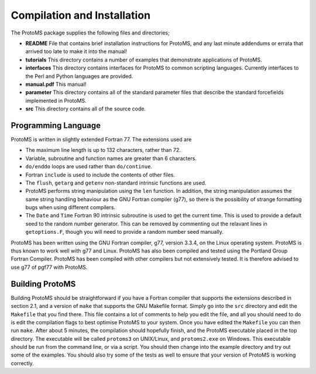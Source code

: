 *****************************
Compilation and Installation
*****************************

The ProtoMS package supplies the following files and directories;

* **README** File that contains brief installation instructions for ProtoMS, and any last minute addendums or errata that arrived too late to make it into the manual!

* **tutorials** This directory contains a number of examples that demonstrate applications of ProtoMS.

* **interfaces** This directory contains interfaces for ProtoMS to common scripting languages. Currently interfaces to the Perl and Python languages are provided.

* **manual.pdf** This manual!

* **parameter** This directory contains all of the standard parameter files that describe the standard forcefields implemented in ProtoMS.

* **src** This directory contains all of the source code.

====================
Programming Language
====================

ProtoMS is written in slightly extended Fortran 77. The extensions used are

* The maximum line length is up to 132 characters, rather than 72.

* Variable, subroutine and function names are greater than 6 characters.

* ``do/enddo`` loops are used rather than ``do/continue``.

* Fortran ``include`` is used to include the contents of other files.

* The ``flush``, ``getarg`` and ``getenv`` non-standard intrinsic functions are used.

* ProtoMS performs string manipulation using the ``len`` function. In addition, the string manipulation assumes the same string handling behaviour as the GNU Fortran compiler (g77), so there is the possibility of strange formatting bugs when using different compilers.

* The ``Date`` and ``Time`` Fortran 90 intrinsic subroutine is used to get the current time. This is used to provide a default seed to the random number generator. This can be removed by commenting out the relavant lines in ``getoptions.F``, though you will need to provide a random number seed manually.

ProtoMS has been written using the GNU Fortran compiler, g77, version 3.3.4, on the Linux operating system. ProtoMS is thus known to work well with g77 and Linux. ProtoMS has also been compiled and tested using the Portland Group Fortran Compiler. ProtoMS has been compiled with other compilers but not extensively tested. It is therefore advised to use g77 of pgf77 with ProtoMS.

=================
Building ProtoMS
=================

Building ProtoMS should be straightforward if you have a Fortran compiler that supports the extensions described in section 2.1, and a version of ``make`` that supports the GNU Makefile format. Simply go into the ``src`` directory and edit the ``Makefile`` that you find there. This file contains a lot of comments to help you edit the file, and all you should need to do is edit the compilation flags to best optimise ProtoMS to your system. Once you have edited the ``Makefile`` you can then run ``make``. After about 5 minutes, the compilation should hopefully finish, and the ProtoMS executable placed in the top directory. The executable will be called ``protoms3`` on UNIX/Linux, and ``protoms2.exe`` on Windows. This executable should be run from the command line, or via a script. You should then change into the example directory and try out some of the examples. You should also try some of the tests as well to ensure that your version of ProtoMS is working correctly.


